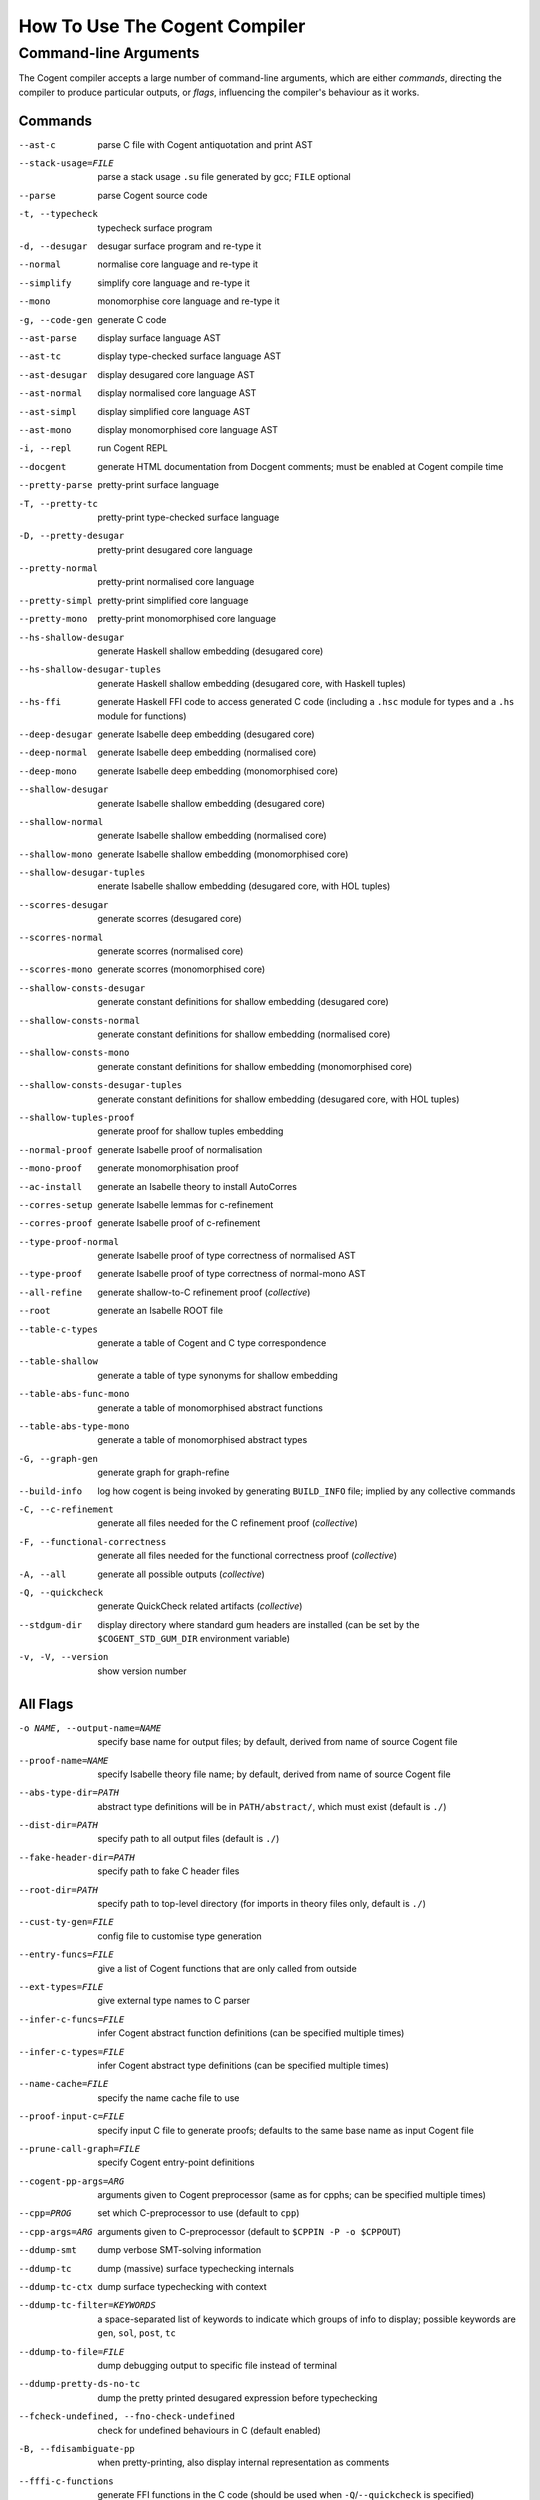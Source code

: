 How To Use The Cogent Compiler
==============================

Command-line Arguments
------------------------------------

The Cogent compiler accepts
a large number of command-line arguments,
which are either *commands*,
directing the compiler to produce particular outputs,
or *flags*,
influencing the compiler's behaviour as it works.

.. comment:

   In typical use,
   only a small number of the commands and flags are used,
   the most common of which
   (and those listed by ``--help`` by default) are:

   --parse  \
       parse Cogent source code
   -t, --typecheck  \
       typecheck surface program
   -d, --desugar  \
       desugar surface program and re-type it
   --normal  \
       normalise core language and re-type it
   --mono  \
       monomorphise core language and re-type it
   -g, --code-gen  \
       generate C code
   --build-info  \
       log how cogent is being invoked by generating BUILD_INFO file;
       implied by any collective commands
   -C, --c-refinement  \
       [COLLECTIVE] generate all files needed for the C refinement proof
   -F, --functional-correctness  \
       [COLLECTIVE] generate all files needed for the functional correctness proof
   -A, --all  \
       [COLLECTIVE] generate everything
   --stdgum-dir  \
       display directory where standard gum headers are installed
       (can be set by COGENT_STD_GUM_DIR environment variable)
   -h, --help  \
       display help message;
       optionally including a verbosity from 0 to 4, defaulting to 1
   -v, -V, --version  \
       show the Cogent compiler's version number

   -O LEVEL, --optimisation=LEVEL  \
       set optimisation level (0, 1, 2, d, n, s or u; default -Od)


Commands
^^^^^^^^^^^^^^^^^^^^^^^^

--ast-c  \
    parse C file with Cogent antiquotation and print AST
--stack-usage=FILE  \
    parse a stack usage ``.su`` file generated by gcc; ``FILE`` optional
--parse  \
    parse Cogent source code
-t, --typecheck  \
    typecheck surface program
-d, --desugar  \
    desugar surface program and re-type it
--normal  \
    normalise core language and re-type it
--simplify  \
    simplify core language and re-type it
--mono  \
    monomorphise core language and re-type it
-g, --code-gen  \
    generate C code
--ast-parse  \
    display surface language AST
--ast-tc  \
    display type-checked surface language AST
--ast-desugar  \
    display desugared core language AST
--ast-normal  \
    display normalised core language AST
--ast-simpl  \
    display simplified core language AST
--ast-mono  \
    display monomorphised core language AST
-i, --repl  \
    run Cogent REPL
--docgent  \
    generate HTML documentation from Docgent comments;
    must be enabled at Cogent compile time
--pretty-parse  \
    pretty-print surface language
-T, --pretty-tc  \
    pretty-print type-checked surface language
-D, --pretty-desugar  \
    pretty-print desugared core language
--pretty-normal  \
    pretty-print normalised core language
--pretty-simpl  \
    pretty-print simplified core language
--pretty-mono  \
    pretty-print monomorphised core language
--hs-shallow-desugar  \
    generate Haskell shallow embedding (desugared core)
--hs-shallow-desugar-tuples  \
    generate Haskell shallow embedding (desugared core, with Haskell tuples)
--hs-ffi  \
    generate Haskell FFI code to access generated C code
    (including a ``.hsc`` module for types
    and a ``.hs`` module for functions)
--deep-desugar  \
    generate Isabelle deep embedding (desugared core)
--deep-normal  \
    generate Isabelle deep embedding (normalised core)
--deep-mono  \
    generate Isabelle deep embedding (monomorphised core)
--shallow-desugar  \
    generate Isabelle shallow embedding (desugared core)
--shallow-normal  \
    generate Isabelle shallow embedding (normalised core)
--shallow-mono  \
    generate Isabelle shallow embedding (monomorphised core)
--shallow-desugar-tuples  \
    enerate Isabelle shallow embedding (desugared core, with HOL tuples)
--scorres-desugar  \
    generate scorres (desugared core)
--scorres-normal  \
    generate scorres (normalised core)
--scorres-mono  \
    generate scorres (monomorphised core)
--shallow-consts-desugar  \
    generate constant definitions for shallow embedding (desugared core)
--shallow-consts-normal  \
    generate constant definitions for shallow embedding (normalised core)
--shallow-consts-mono  \
    generate constant definitions for shallow embedding (monomorphised core)
--shallow-consts-desugar-tuples  \
    generate constant definitions for shallow embedding (desugared core, with HOL tuples)
--shallow-tuples-proof  \
    generate proof for shallow tuples embedding
--normal-proof  \
    generate Isabelle proof of normalisation
--mono-proof  \
    generate monomorphisation proof
--ac-install  \
    generate an Isabelle theory to install AutoCorres
--corres-setup  \
    generate Isabelle lemmas for c-refinement
--corres-proof  \
    generate Isabelle proof of c-refinement
--type-proof-normal  \
    generate Isabelle proof of type correctness of normalised AST
--type-proof  \
    generate Isabelle proof of type correctness of normal-mono AST
--all-refine  \
    generate shallow-to-C refinement proof  (*collective*)
--root  \
    generate an Isabelle ROOT file
--table-c-types  \
    generate a table of Cogent and C type correspondence
--table-shallow  \
    generate a table of type synonyms for shallow embedding
--table-abs-func-mono  \
    generate a table of monomorphised abstract functions
--table-abs-type-mono  \
    generate a table of monomorphised abstract types
-G, --graph-gen  \
    generate graph for graph-refine
--build-info  \
    log how cogent is being invoked by generating ``BUILD_INFO`` file;
    implied by any collective commands
-C, --c-refinement  \
    generate all files needed for the C refinement proof  (*collective*)
-F, --functional-correctness  \
    generate all files needed for the functional correctness proof  (*collective*)
-A, --all  \
    generate all possible outputs  (*collective*)
-Q, --quickcheck  \
    generate QuickCheck related artifacts  (*collective*)
--stdgum-dir  \
    display directory where standard gum headers are installed
    (can be set by the ``$COGENT_STD_GUM_DIR`` environment variable)
-v, -V, --version  \
    show version number


All Flags
^^^^^^^^^^^^^^^^^^^^^^^^

-o NAME, --output-name=NAME  \
    specify base name for output files;
    by default, derived from name of source Cogent file
--proof-name=NAME  \
    specify Isabelle theory file name;
    by default, derived from name of source Cogent file
--abs-type-dir=PATH  \
    abstract type definitions will be in ``PATH/abstract/``,
    which must exist (default is ``./``)
--dist-dir=PATH  \
    specify path to all output files (default is ``./``)
--fake-header-dir=PATH  \
    specify path to fake C header files
--root-dir=PATH  \
    specify path to top-level directory (for imports in theory files only, default is ``./``)
--cust-ty-gen=FILE  \
    config file to customise type generation
--entry-funcs=FILE  \
    give a list of Cogent functions that are only called from outside
--ext-types=FILE  \
    give external type names to C parser
--infer-c-funcs=FILE  \
    infer Cogent abstract function definitions
    (can be specified multiple times)
--infer-c-types=FILE  \
    infer Cogent abstract type definitions
    (can be specified multiple times)
--name-cache=FILE  \
    specify the name cache file to use
--proof-input-c=FILE  \
    specify input C file to generate proofs;
    defaults to the same base name as input Cogent file
--prune-call-graph=FILE  \
    specify Cogent entry-point definitions
--cogent-pp-args=ARG  \
    arguments given to Cogent preprocessor
    (same as for cpphs; can be specified multiple times)
--cpp=PROG  \
    set which C-preprocessor to use (default to ``cpp``)
--cpp-args=ARG  \
    arguments given to C-preprocessor (default to ``$CPPIN -P -o $CPPOUT``)
--ddump-smt  \
    dump verbose SMT-solving information
--ddump-tc  \
    dump (massive) surface typechecking internals
--ddump-tc-ctx  \
    dump surface typechecking with context
--ddump-tc-filter=KEYWORDS  \
    a space-separated list of keywords to indicate
    which groups of info to display;
    possible keywords are ``gen``, ``sol``, ``post``, ``tc``
--ddump-to-file=FILE  \
    dump debugging output to specific file instead of terminal
--ddump-pretty-ds-no-tc  \
    dump the pretty printed desugared expression before typechecking
--fcheck-undefined, --fno-check-undefined  \
    check for undefined behaviours in C (default enabled)
-B, --fdisambiguate-pp  \
    when pretty-printing, also display internal representation as comments
--fffi-c-functions  \
    generate FFI functions in the C code
    (should be used when ``-Q``/``--quickcheck`` is specified)
--fflatten-nestings, --fno-flatten-nestings  \
    flatten out nested structs in C code (does nothing; default is disabled)
--ffncall-as-macro, --fno-fncall-as-macro  \
    generate macros instead of real function calls (default is disabled)
--ffull-src-path  \
    display full path for source file locations
--ffunc-purity-attr, --fno-func-purity-attr  \
    generate GCC attributes to classify purity of Cogent functions (default is enabled)
--fgen-header, --fno-gen-header  \
    generate build info header in all output files (default is disabled)
--fintermediate-vars, --fno-intermediate-vars  \
    generate intermediate variables for Cogent expressions (default is enabled)
--flax-take-put, --fno-lax-take-put  \
    allow take/put type operators on abstract datatypes (default is disabled)
--flet-in-if, --fno-let-in-if  \
    put binding of a ``let`` inside an ``if``\ -clause (default is enabled)
--fletbang-in-if, --fno-letbang-in-if  \
    put binding of a ``let!`` inside an ``if``\ -clause (default is enabled)
--fml-typing-tree, --fno-ml-typing-tree  \
    generate ML typing tree in type proofs (default is enabled)
--fnormalisation=NF, --fno-normalisation  \
    normalise (or don't normalise) the core language
    to the *NF* normal form,
    which may be ``anf``, ``knf``, or ``lnf``;
    the default is to normalise to ``anf``
--fpragmas, --fno-pragmas  \
    preprocess pragmas (default is enabled)
--fpretty-errmsgs, --fno-pretty-errmsgs  \
    enable/disable pretty-printing of error messages
    (requires ANSI support; default is enabled)
--freverse-tc-errors, --fno-reverse-tc-errors  \
    reverse the order of type errors printed
--fshare-linear-vars, --fno-share-linear-vars  \
    reuse C variables for linear objects (default is disabled)
--fshow-types-in-pretty, --fno-show-types-in-pretty  \
    show inferred types of each AST node
    when doing pretty-printing  (default is disabled)
--fsimplifier, --fno-simplifier  \
    enable or disabled simplifier on core language (default is disabled)
--fsimplifier-level=NUMBER  \
    number of iterations simplifier does
    (default is 4; no effect if simplifier disabled)
--fstatic-inline, --fno-static-inline  \
    mark generated C functions as ``static inline`` (default is enabled)
--ftuples-as-sugar, --fno-tuples-as-sugar  \
    treat tuples as syntactic sugar to unboxed records,
    which gives better performance; or don't
    (default is enabled)
--ftc-ctx-constraints, --fno-tc-ctx-constraints  \
    display (or don't display) constraints in type errors (default is disabled)
--ftc-ctx-len=NUMBER  \
    set the depth for printing error context in typechecker (default is 3)
--ftp-with-bodies, --fno-tp-with-bodies  \
    generate type proof with bodies (default is enabled)
--ftp-with-decls, --fno-typ-with-decls  \
    generate type proof with declarations (default is enabled)
--funion-for-variants, --fno-union-for-variants  \
    use union types for variants in C code;
    this cannot be verified  (default is disabled)
--funtyped-func-enum, --fno-untyped-func-enum  \
    use untyped function ``enum`` type  (default is enabled)
--fuse-compound-literals, --fno-use-compound-literals  \
    use compound literals when possible in C code;
    otherwise, create new variables
    (default is enabled)
--fwrap-put-in-let, --fno-wrap-put-in-let  \
    ``Put`` always appears in a ``Let``-binding when normalised
    (default is disabled)
-O LEVEL, --optimisation=LEVEL  \
    set optimisation level to one of
    ``-O0``, [TODO] no optimisations;
    ``-O1``, [TODO] some optimisations;
    ``-O2``, [TODO] more optimisations;
    ``-Od``, [TODO] (default);
    ``-On``, [TODO];
    ``-Os``, [TODO] size;
    ``-Ou``, [TODO]
--Wall  \
    issue all warnings
-w, --Wno-warn  \
    turn off all warnings
--Wwarn  \
    warnings are treated only as warnings, not as errors (default is enabled)
-E, --Werror  \
    make any warning into a fatal error (default is disabled)
--Wdodgy-take-put, --Wno-dodgy-take-put  \
    enable/disable warnings on ill-formed ``take`` or ``put`` in types
    (default is enabled)
--Wdynamic-variant-promotion, --Wno-dynamic-variant-promotion  \
    enable/disable warnings on dynamic variant type promotion
    (default is disabled)
--Wimplicit-int-lit-promotion, --Wno-implicit-int-lit-promotion  \
    enable/disable warning on implicit integer literal promotion
    (default is enabled)
--Wmono, --Wno-mono  \
    enable/disable warnings during monomorphisation
    (default is disabled)
--Wunused-local-binds, --Wno-unused-local-binds  \
    enable/disable warnings about unused local binders
    (default is disabled)
-q, --quiet  \
    do not display compilation progress
-x, --fdump-to-stdout  \
    dump all output to stdout
--interactive  \
    interactive compiler mode
--type-proof-sorry-before=FUN_NAME  \
    bad hack: ``sorry`` all type proofs for functions that precede given function name
